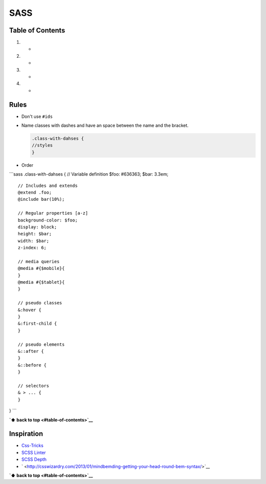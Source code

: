 SASS
====

Table of Contents
-----------------

1. 

   -  

2. 

   -  

3. 

   -  

4. 

   -  

Rules
-----

-  Don't use ``#ids``

-  Name classes with dashes and have an space between the name and the
   bracket.

   .. code:: scss

       .class-with-dahses {
       //styles
       }

-  Order

\`\`\`sass .class-with-dahses { // Variable definition $foo: #636363;
$bar: 3.3em;

::

    // Includes and extends
    @extend .foo;
    @include bar(10%);

    // Regular properties [a-z]  
    background-color: $foo;
    display: block;
    height: $bar;
    width: $bar;
    z-index: 6;

    // media queries
    @media #{$mobile}{
    }
    @media #{$tablet}{
    }

    // pseudo classes
    &:hover {
    }
    &:first-child {
    }

    // pseudo elements
    &::after {
    }
    &::before {
    }

    // selectors
    & > ... {
    }

} \`\`\`

**`⬆ back to top <#table-of-contents>`__**

Inspiration
-----------

-  `Css-Tricks <https://css-tricks.com/sass-style-guide/>`__
-  `SCSS Linter <https://github.com/brigade/scss-lint>`__
-  `SCSS Depth <https://smacss.com/book/applicability>`__
-  ` <http://csswizardry.com/2013/01/mindbemding-getting-your-head-round-bem-syntax/>`__

**`⬆ back to top <#table-of-contents>`__**

